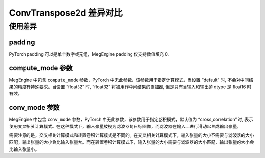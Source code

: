 .. _comparison-conv-transpose2d:

=========================
ConvTranspose2d 差异对比
=========================

.. panels::

  torch.nn.ConvTranspose2d
  ^^^^^^^^^^^^^^^^^^^^^^^^^^^

  .. code-block:: python

     torch.nn.ConvTranspose2d(
        in_channels,
        out_channels,
        kernel_size,
	stride=1,
        padding=0,
        output_padding=0,
	groups=1,
	bias=True,
	dilation=1,
	padding_mode=‘zeros’,
	device=None,
	dtype=None
     )

  更多请查看 :py:class:`torch.nn.ConvTranspose2d`.

  ---

  megengine.module.ConvTranspose2d
  ^^^^^^^^^^^^^^^^^^^^^^^^^^^^^^^^

  .. code-block:: python

     megengine.module.ConvTranspose2d(
        in_channels,
        out_channels,
        kernel_size,
	stride=1,
	padding=0,
        output_padding=0,
	dilation=1,
	groups=1,
	bias=True,
        conv_mode=’cross_correlation’
	compute_mode=‘default’
 	** kwargs
     )

  更多请查看 :py:class:`megengine.module.ConvTranspose2d`.

使用差异
--------

padding
~~~~~~~~~~~~
PyTorch padding 可以是单个数字或元组，MegEngine padding 仅支持数值填充 0.

compute_mode 参数
~~~~~~~~~~~~~~~~~
MegEngine 中包含  ``compute_mode`` 参数，PyTorch 中无此参数，该参数用于指定计算模式，当设置 “default” 时, 不会对中间结果的精度有特殊要求。当设置 “float32” 时, “float32” 将被用作中间结果的累加器, 但是只有当输入和输出的 dtype 是 float16 时有效。 

conv_mode 参数
~~~~~~~~~~~~~~~
MegEngine 中包含  ``conv_mode`` 参数，PyTorch 中无此参数，该参数用于指定卷积模式，默认值为 “cross_correlation” 时, 表示使用交叉相关计算模式。在这种模式下，输入张量被视为滤波器的目标图像，而滤波器在输入上进行滑动以生成输出张量。

需要注意的是，交叉相关计算模式和转置卷积计算模式是不同的。在交叉相关计算模式下，输入张量的大小不需要与滤波器的大小匹配，输出张量的大小会比输入张量大。而在转置卷积计算模式下，输入张量的大小需要与滤波器的大小匹配，输出张量的大小会比输入张量小。

.. code-block::: python

    import megengine
    import torch

    # 定义输入张量
    input_tensor1 = torch.randn(1, 3, 64, 64)
    input_tensor2 = megengine.random.normal(size=(1,3,64,64))

    # 使用MegEngine的ConvTranspose2d
    me_conv_transpose = megengine.module.ConvTranspose2d(in_channels=3, out_channels=64, kernel_size=3, stride=2, padding=1)
    me_output = me_conv_transpose(input_tensor2.astype(me.float32))

    # 使用PyTorch的ConvTranspose2d
    torch_conv_transpose = torch.nn.ConvTranspose2d(in_channels=3, out_channels=64, kernel_size=3, stride=2, padding=1)
    torch_output = torch_conv_transpose(input_tensor1)

    # 打印输出结果
    print("MegEngine output:", me_output.numpy())
    print("PyTorch output:", torch_output.numpy())
